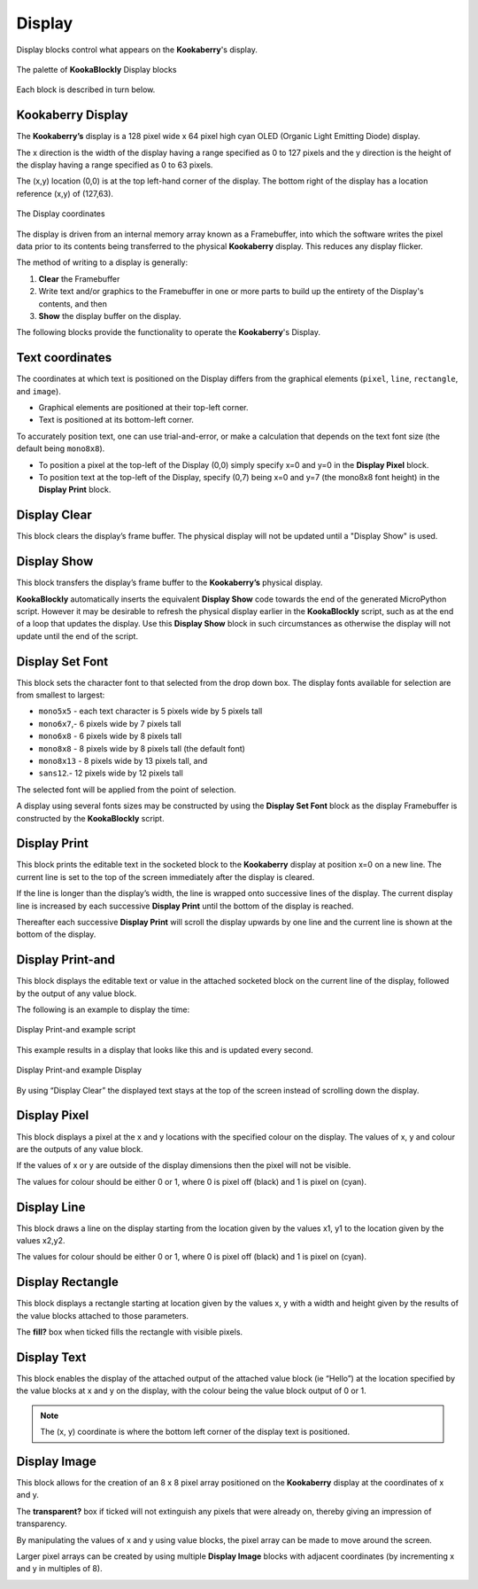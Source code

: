 -------
Display
-------

Display blocks control what appears on the **Kookaberry**'s display.

.. figure:: images/display-palette.png
   :width: 400
   :align: center
   
   The palette of **KookaBlockly** Display blocks


Each block is described in turn below.


Kookaberry Display
------------------

The **Kookaberry’s** display is a 128 pixel wide x 64 pixel high cyan OLED (Organic Light Emitting Diode) display.  

The x direction is the width of the display having a range specified as 0 to 127 pixels and the y direction 
is the height of the display having a range specified as 0 to 63 pixels.  

The (x,y) location (0,0) is at the top left-hand corner of the display.  
The bottom right of the display has a location reference (x,y) of (127,63).

.. figure:: images/display-coordinates.png
   :width: 300
   :align: center
   
   The Display coordinates

The display is driven from an internal memory array known as a Framebuffer, 
into which the software writes the pixel data prior to its contents being transferred to the physical **Kookaberry** display.  
This reduces any display flicker.  

The method of writing to a display is generally:

1.	**Clear** the Framebuffer
2.	Write text and/or graphics to the Framebuffer in one or more parts to build up the entirety of the Display's contents, and then
3. **Show** the display buffer on the display.

The following blocks provide the functionality to operate the **Kookaberry**'s Display.

Text coordinates
----------------

The coordinates at which text is positioned on the Display differs from the graphical elements (``pixel``, ``line``, ``rectangle``, and ``image``).

*  Graphical elements are positioned at their top-left corner.
*  Text is positioned at its bottom-left corner.

To accurately position text, one can use trial-and-error, or make a calculation that depends on the text font size (the default being ``mono8x8``).

* To position a pixel at the top-left of the Display (0,0) simply specify x=0 and y=0 in the **Display Pixel** block.
* To position text at the top-left of the Display, specify (0,7) being x=0 and y=7 (the mono8x8 font height) in the **Display Print** block.

Display Clear
-------------
 
This block clears the display’s frame buffer.  The physical display will not be updated until a "Display Show" is used.

.. image:: images/display-clear.png
   :height: 60
   :align: center
   

Display Show
------------
 
This block transfers the display’s frame buffer to the **Kookaberry’s** physical display.  

**KookaBlockly** automatically inserts the equivalent **Display Show** code towards the end of the generated MicroPython script.
However it may be desirable to refresh the physical display earlier in the **KookaBlockly** script, 
such as at the end of a loop that updates the display.  
Use this **Display Show** block in such circumstances as otherwise the display will not update until the end of the script.

.. image:: images/display-show.png
   :height: 60
   :align: center
   

Display Set Font
----------------
 
This block sets the character font to that selected from the drop down box.  The display fonts 
available for selection are from smallest to largest: 

* ``mono5x5`` - each text character is 5  pixels wide by 5 pixels tall

* ``mono6x7``,- 6 pixels wide by 7 pixels tall

* ``mono6x8`` - 6 pixels wide by 8 pixels tall

* ``mono8x8`` - 8 pixels wide by 8 pixels tall (the default font)

* ``mono8x13`` - 8 pixels wide by 13 pixels tall, and 

* ``sans12``.- 12 pixels wide by 12 pixels tall

The selected font will be applied from the point of selection.

A display using several fonts sizes may be constructed by using the **Display Set Font** block 
as the display Framebuffer is constructed by the **KookaBlockly** script.

.. image:: images/display-setfont.png
   :height: 200
   :align: center
   

Display Print
-------------
 
This block prints the editable text in the socketed block to the **Kookaberry** display at position x=0 on a new line.  
The current line is set to the top of the screen immediately after the display is cleared. 

If the line is longer than the display’s width, the line is wrapped onto successive lines of the display. 
The current display line is increased by each successive **Display Print** until the bottom of the display is reached.  

Thereafter each successive **Display Print** will scroll the display upwards by one line and the current line is shown at the bottom of the display.

.. image:: images/display-print.png
   :height: 60
   :align: center
   

Display Print-and
-----------------
 
This block displays the editable text or value in the attached socketed block on the current line of the display, 
followed by the output of any value block.

.. image:: images/display-print-and.png
   :height: 60
   :align: center
   

The following is an example to display the time:
 
.. figure:: images/display-print-and-example.png
   :width: 400
   :align: center
   
   Display Print-and example script


This example results in a display that looks like this and is updated every second. 


.. figure:: images/display-print-and-tw.png
   :width: 300
   :align: center
   
   Display Print-and example Display

By using “Display Clear” the displayed text stays at the top of the screen instead of scrolling down the display.


Display Pixel
-------------
 
This block displays a pixel at the x and y locations with the specified colour on the display.  The 
values of x, y and colour are the outputs of any value block.  

If the values of x or y are outside of the display dimensions then the pixel will not be visible.  

The values for colour should be either 0 or 1, where 0 is pixel off (black) and 1 is pixel on (cyan).

.. image:: images/display-pixel.png
   :height: 60
   :align: center
   

Display Line
------------

This block draws a line on the display starting from the location given by the values x1, y1 to the 
location given by the values x2,y2.  

The values for colour should be either 0 or 1, where 0 is pixel off (black) and 1 is pixel on (cyan).

.. image:: images/display-line.png
   :width: 300
   :align: center
   

Display Rectangle
-----------------

This block displays a rectangle starting at location given by the values  x, y  with a width and 
height given by the results of the value blocks attached to those parameters.

The **fill?** box when ticked fills the rectangle with visible pixels.

.. image:: images/display-rectangle.png
   :width: 300
   :align: center
   

Display Text
------------

This block enables the display of the attached output of the attached value block (ie “Hello”) at 
the location specified by the value blocks at x and y on the display, with the colour being the 
value block output of 0 or 1.

.. image:: images/display-text.png
   :height: 60
   :align: center
   


.. note::    The (x, y) coordinate is where the bottom left corner of the display text is positioned.


Display Image
-------------

This block allows for the creation of an 8 x 8 pixel array positioned on the **Kookaberry** display at the coordinates of x and y.

The **transparent?** box if ticked will not extinguish any pixels that were already on, thereby giving an 
impression of transparency.

By manipulating the values of x and y using value blocks, the pixel array can be made to move 
around the screen.  

Larger pixel arrays can be created by using multiple **Display Image** blocks with adjacent coordinates (by incrementing x and y in multiples of 8).

.. image:: images/display-image.png
   :width: 300
   :align: center
   
